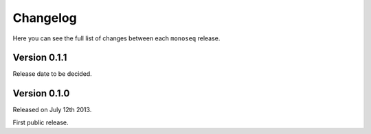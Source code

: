 Changelog
=========

Here you can see the full list of changes between each ``monoseq`` release.


Version 0.1.1
-------------

Release date to be decided.


Version 0.1.0
-------------

Released on July 12th 2013.

First public release.
